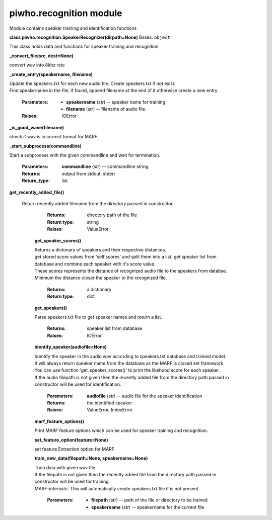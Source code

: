 
piwho.recognition module
------------------------

Module contains speaker training and identification functions

**class piwho.recognition.SpeakerRecognizer(dirpath=None)**
Bases: ``object``

| This class holds data and functions for speaker training and
  recognition.

**_convert_file(src, dest=None)**
   
| convert wav into 8khz rate

**_create_entry(speakername, filename)**

|  Update the speakers.txt for each new audio file. Create
      speakers.txt if not exist.

|  Find speakername in the file, if found, append filename at the
      end of it otherwise create a new entry.

   :Parameters:
      * **speakername** (*str*) -- speaker name for training

      * **filename** (*str*) -- filename of audio file.

   :Raises:
      IOError

**_is_good_wave(filename)**

|  check if wav is in correct format for MARF.

**_start_subprocess(commandline)**

|  Start a subprocess with the given commandline and wait for
   termination.

   :Parameters:
      **commandline** (*str*) -- commandline string

   :Returns:
      output from stdout, stderr

   :Return_type: list

**get_recently_added_file()**

 | Return recently added filename from the directory passed in
   constructor.

      :Returns:
         directory path of the file

      :Return type:
         string

      :Raises:
         ValueError

   **get_speaker_scores()**

   |   Returns a dictonary of speakers and their respective distances.

   |   get stored score values from 'self.scores' and split them into a
      list. get speaker list from database and combine each speaker
      with it's score value.

   |   These scores represents the distance of recognized audio file to
      the speakers from databse.

   |   Minimum the distance closer the speaker to the recognized file.

      :Returns:
         a dictionary

      :Return type:
         dict

   **get_speakers()**
    
   |   Parse speakers.txt file to get speaker names and return a list.

      :Returns:
         speaker list from database

      :Raises:
         IOError

   **identify_speaker(audiofile=None)**
   
   |   Identify the speaker in the audio wav according to speakers.txt
      database and trained model.

   |   It will always return speaker name from the database as the MARF
      is closed set framework.

   |   You can use function 'get_speaker_scores()' to print the
      likehood score for each speaker.

   |   If the audio filepath is not given then the recently added file
      from the directory path passed in constructor will be used for identification.

      :Parameters:
         **audiofile** (*str*) -- audio file for the speaker
         identification

      :Returns:
         the identified speaker

      :Raises:
         ValueError, IndexError

   **marf_feature_options()**

   |   Print MARF feature options which can be used for speaker
      training and recognition.

   **set_feature_option(feature=None)**

   |   set feature Extraction option for MARF

   **train_new_data(filepath=None, speakername=None)**

   |   Train data with given wav file

   |   If the filepath is not given then the recently added file from the
      directory path passed in constructor will be used for training.

   |   MARF-internals- This will automatically create speakers.txt file
      if is not present.

      :Parameters:
         * **filepath** (*str*) -- path of the file or directory to be
           trained

         * **speakername** (*str*) -- speakername for the current file


